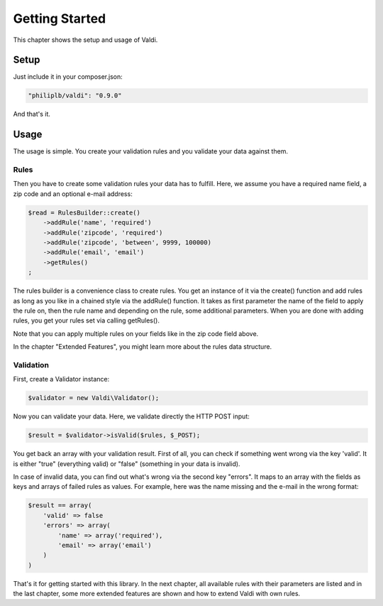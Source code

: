 Getting Started
===============

This chapter shows the setup and usage of Valdi.

-----
Setup
-----

Just include it in your composer.json:

.. code-block:: js

    "philiplb/valdi": "0.9.0"

And that's it.

-----
Usage
-----

The usage is simple. You create your validation rules and you validate your
data against them.

^^^^^
Rules
^^^^^

Then you have to create some validation rules your data has to fulfill. Here,
we assume you have a required name field, a zip code and an optional e-mail
address:

.. code-block:: php

    $read = RulesBuilder::create()
        ->addRule('name', 'required')
        ->addRule('zipcode', 'required')
        ->addRule('zipcode', 'between', 9999, 100000)
        ->addRule('email', 'email')
        ->getRules()
    ;

The rules builder is a convenience class to create rules. You get an instance of
it via the create() function and add rules as long as you like in a chained style
via the addRule() function. It takes as first parameter the name of the field to
apply the rule on, then the rule name and depending on the rule, some additional
parameters. When you are done with adding rules, you get your rules set via
calling getRules().

Note that you can apply multiple rules on your fields like in the zip code field
above.

In the chapter "Extended Features", you might learn more about the rules data
structure.

^^^^^^^^^^
Validation
^^^^^^^^^^

First, create a Validator instance:

.. code-block:: php

    $validator = new Valdi\Validator();

Now you can validate your data. Here, we validate directly the HTTP POST input:

.. code-block:: php

    $result = $validator->isValid($rules, $_POST);

You get back an array with your validation result. First of all, you can
check if something went wrong via the key 'valid'. It is either "true"
(everything valid) or "false" (something in your data is invalid).

In case of invalid data, you can find out what's wrong via the second key
"errors". It maps to an array with the fields as keys and arrays of failed
rules as values. For example, here was the name missing and the e-mail in the
wrong format:

.. code-block:: php

    $result == array(
        'valid' => false
        'errors' => array(
            'name' => array('required'),
            'email' => array('email')
        )
    )

That's it for getting started with this library. In the next chapter, all
available rules with their parameters are listed and in the last chapter,
some more extended features are shown and how to extend Valdi with own rules.
